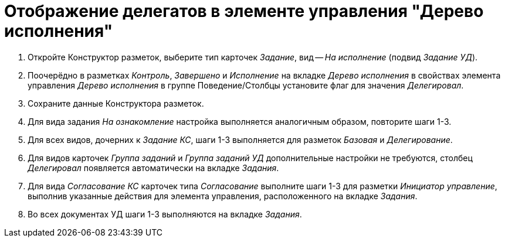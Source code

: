 = Отображение делегатов в элементе управления "Дерево исполнения"

. Откройте Конструктор разметок, выберите тип карточек _Задание_, вид -- _На исполнение_ (подвид _Задание УД_).
. Поочерёдно в разметках _Контроль_, _Завершено_ и _Исполнение_ на вкладке _Дерево исполнения_ в свойствах элемента управления _Дерево исполнения_ в группе Поведение/Столбцы установите флаг для значения _Делегировал_.
. Сохраните данные Конструктора разметок.
. Для вида задания _На ознакомление_ настройка выполняется аналогичным образом, повторите шаги 1-3.
. Для всех видов, дочерних к _Задание КС_, шаги 1-3 выполняется для разметок _Базовая_ и _Делегирование_.
. Для видов карточек _Группа заданий_ и _Группа заданий УД_ дополнительные настройки не требуются, столбец _Делегировал_ появляется автоматически на вкладке _Задания_.
. Для вида _Согласование КС_ карточек типа _Согласование_ выполните шаги 1-3 для разметки _Инициатор управление_, выполнив указанные действия для элемента управления, расположенного на вкладке _Задания_.
. Во всех документах УД шаги 1-3 выполняются на вкладке _Задания_.
